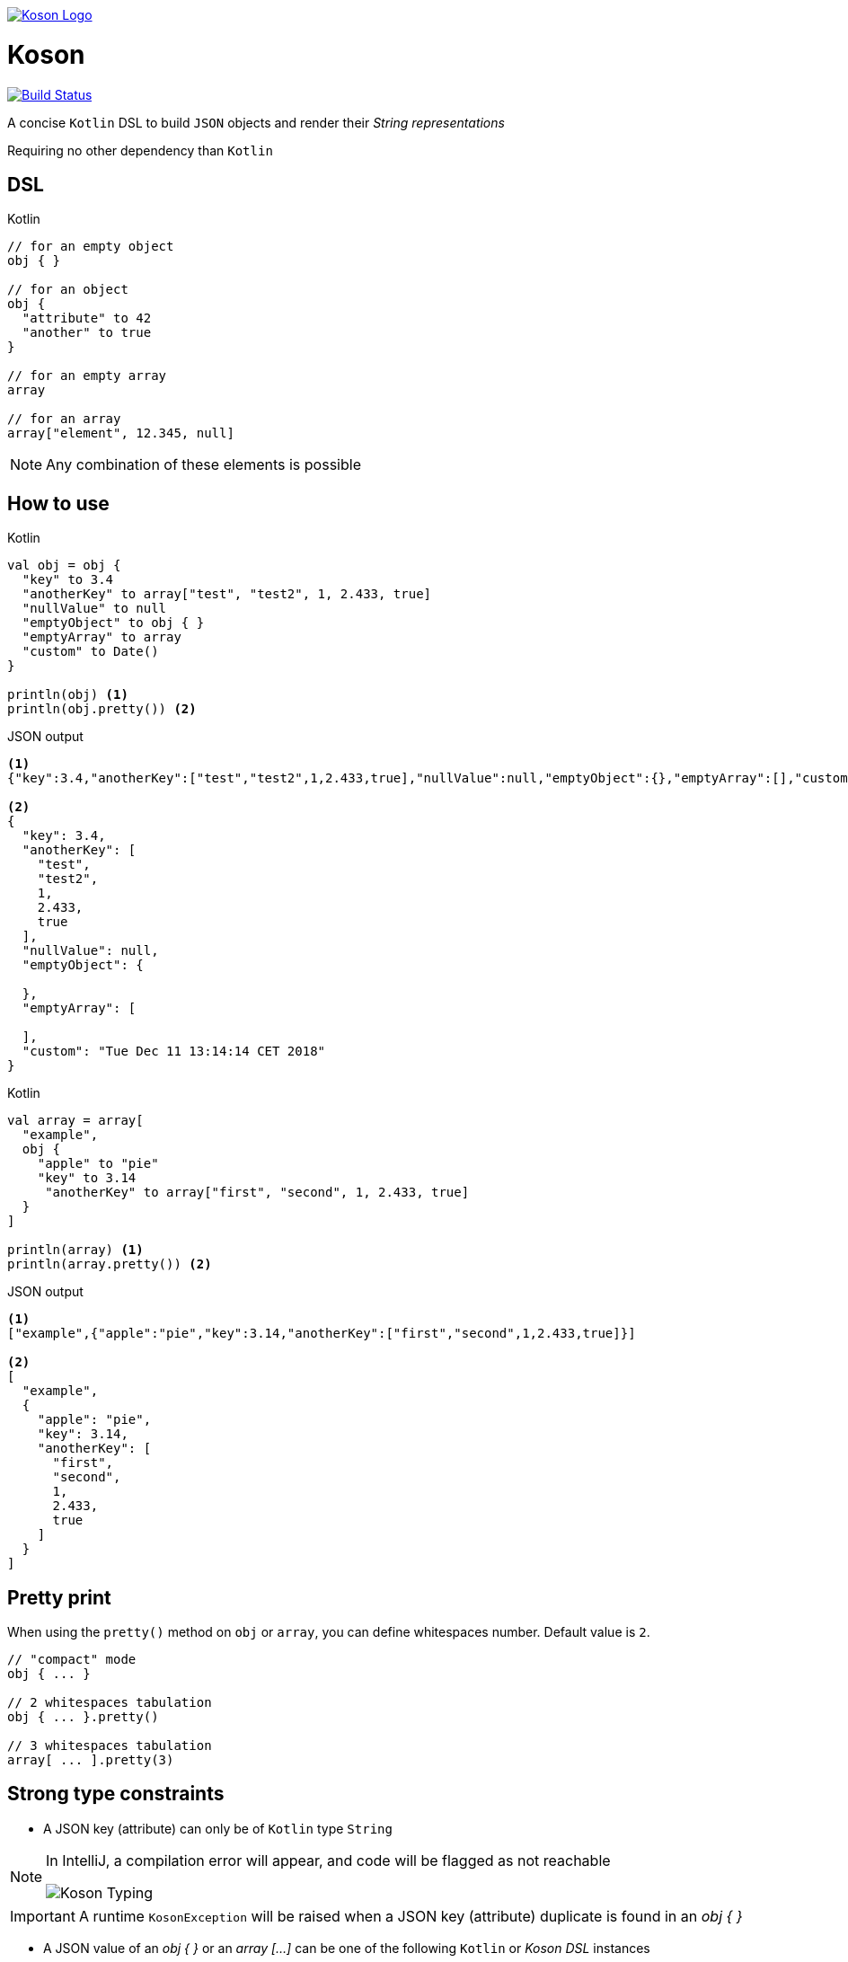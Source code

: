 image:https://github.com/ncomet/koson/blob/master/image/koson-logo.png["Koson Logo", link="https://github.com/ncomet/koson"]

= Koson

image:https://travis-ci.org/ncomet/koson.svg?branch=master["Build Status", link="https://travis-ci.org/ncomet/koson"]

A concise `Kotlin` DSL to build `JSON` objects and render their _String representations_

Requiring no other dependency than `Kotlin`

== DSL

.Kotlin
[source, Kotlin]
----
// for an empty object
obj { }

// for an object
obj {
  "attribute" to 42
  "another" to true
}

// for an empty array
array

// for an array
array["element", 12.345, null]
----

NOTE: Any combination of these elements is possible

== How to use

.Kotlin
[source, Kotlin]
----
val obj = obj {
  "key" to 3.4
  "anotherKey" to array["test", "test2", 1, 2.433, true]
  "nullValue" to null
  "emptyObject" to obj { }
  "emptyArray" to array
  "custom" to Date()
}

println(obj) <1>
println(obj.pretty()) <2>
----

.JSON output
[source, json]
----
<1>
{"key":3.4,"anotherKey":["test","test2",1,2.433,true],"nullValue":null,"emptyObject":{},"emptyArray":[],"custom":"Tue Dec 11 13:14:14 CET 2018"}

<2>
{
  "key": 3.4,
  "anotherKey": [
    "test",
    "test2",
    1,
    2.433,
    true
  ],
  "nullValue": null,
  "emptyObject": {

  },
  "emptyArray": [

  ],
  "custom": "Tue Dec 11 13:14:14 CET 2018"
}
----

.Kotlin
[source, Kotlin]
----
val array = array[
  "example",
  obj {
    "apple" to "pie"
    "key" to 3.14
     "anotherKey" to array["first", "second", 1, 2.433, true]
  }
]

println(array) <1>
println(array.pretty()) <2>
----

.JSON output
[source, json]
----
<1>
["example",{"apple":"pie","key":3.14,"anotherKey":["first","second",1,2.433,true]}]

<2>
[
  "example",
  {
    "apple": "pie",
    "key": 3.14,
    "anotherKey": [
      "first",
      "second",
      1,
      2.433,
      true
    ]
  }
]
----

== Pretty print

When using the `pretty()` method on `obj` or `array`, you can define whitespaces number. Default value is `2`.

[source, Kotlin]
----
// "compact" mode
obj { ... }

// 2 whitespaces tabulation
obj { ... }.pretty()

// 3 whitespaces tabulation
array[ ... ].pretty(3)
----

== Strong type constraints

* A JSON key (attribute) can only be of `Kotlin` type `String`

[NOTE]
====
In IntelliJ, a compilation error will appear, and code will be flagged as not reachable

image:https://github.com/ncomet/koson/blob/master/image/koson-typing.png["Koson Typing"]
====

IMPORTANT: A runtime `KosonException` will be raised when a JSON key (attribute) duplicate is found in an _obj { }_

* A JSON value of an _obj { }_ or an _array [...]_ can be one of the following `Kotlin` or _Koson DSL_ instances
** `String`
** `Number`
** `Boolean`
** `Any` (will render using `.toString()`, escaping `"` chars)
** `null`
** _obj { }_
** _array[...]_
** _array_ (empty array)

== Runtime prerequisites

* `Kotlin`
* `Java` 8 or later

== Build prerequisites

* `Java` 8 or later

[source]
----
./mvnw package
----

== Benchmarks

Benchmarks have been conducted with the https://openjdk.java.net/projects/code-tools/jmh/[jmh] OpenJDK tool. Benchmark project can be found under `benchmarks` folder.

Two tests were done with the same objects and arrays

* Rendering a big object (String representation)
* Rendering a big array (String representation)

`Kson` was put side to side with one of the most popular JSON builder for `Java` : https://github.com/stleary/JSON-java[JSON-java]

Testing environment : _3.3 GHz Intel Core i5-6600, 4 cores, VM version: OpenJDK 11.0.1, 64-Bit Server VM, 11.0.1+13_

.Score in operations/second, higher = better
|===
|Benchmark  |Mode |Cnt |Score |Error |Units

|BigArray - JSON-java
|thrpt
|25
|16682,855
|± 111,508
|ops/s

|BigArray - Koson
|thrpt
|25
|17171,664
|± 125,906
|ops/s

|BigObject - JSON-java
|thrpt
|25
|18284,186
|± 137,600
|ops/s

|BigObject - Koson
|thrpt
|25
|20261,219
|± 424,912
|ops/s
|===

To run the tests locally with java 8 or later, do

[source]
----
cd benchmarks
mvn clean install
java -jar target/benchmarks.jar
----


